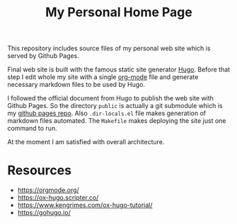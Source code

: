 #+TITLE: My Personal Home Page

This repository includes source files of my personal web site which is served by Github Pages.

Final web site is built with the famous static site generator [[https://gohugo.io][Hugo]]. Before that step I edit whole my site with a single [[https://orgmode.org/][org-mode]] file and generate necessary markdown files to be used by Hugo.

I followed the official document from Hugo to publish the web site with Github Pages. So the directory ~public~ is actually a git submodule which is my [[https://github.com/zekzekus/zekzekus.github.com][github pages repo]]. Also ~.dir-locals.el~ file makes generation of markdown files automated. The ~Makefile~ makes deploying the site just one command to run.

At the moment I am satisfied with overall architecture.

* Resources

- https://orgmode.org/
- https://ox-hugo.scripter.co/
- https://www.kengrimes.com/ox-hugo-tutorial/
- https://gohugo.io/
